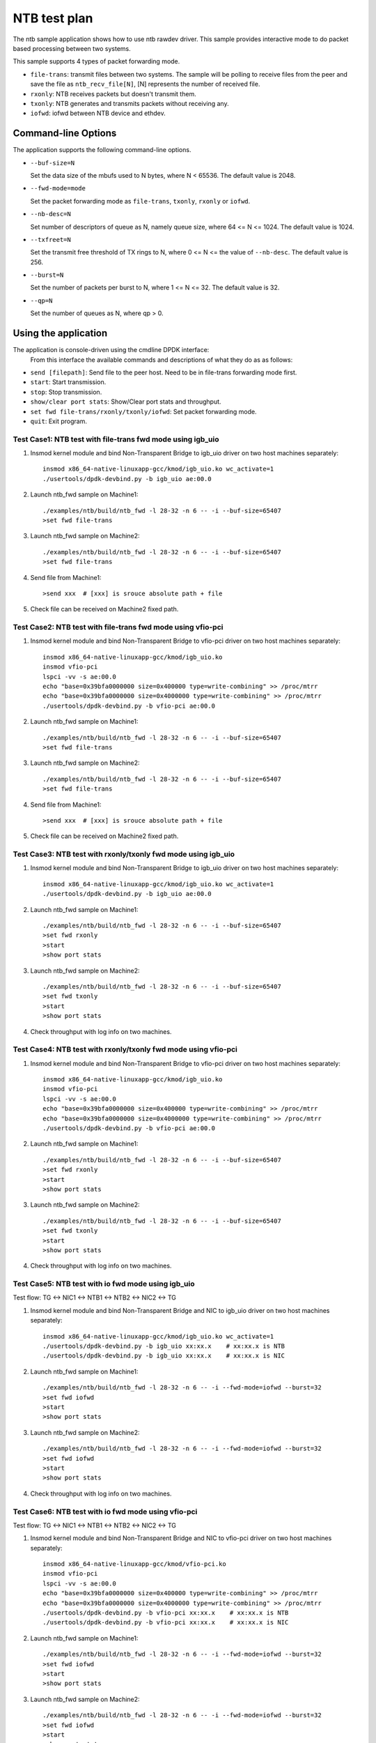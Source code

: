 .. Copyright (c) <2019>, Intel Corporation
   All rights reserved.

   Redistribution and use in source and binary forms, with or without
   modification, are permitted provided that the following conditions
   are met:

   - Redistributions of source code must retain the above copyright
     notice, this list of conditions and the following disclaimer.

   - Redistributions in binary form must reproduce the above copyright
     notice, this list of conditions and the following disclaimer in
     the documentation and/or other materials provided with the
     distribution.

   - Neither the name of Intel Corporation nor the names of its
     contributors may be used to endorse or promote products derived
     from this software without specific prior written permission.

   THIS SOFTWARE IS PROVIDED BY THE COPYRIGHT HOLDERS AND CONTRIBUTORS
   "AS IS" AND ANY EXPRESS OR IMPLIED WARRANTIES, INCLUDING, BUT NOT
   LIMITED TO, THE IMPLIED WARRANTIES OF MERCHANTABILITY AND FITNESS
   FOR A PARTICULAR PURPOSE ARE DISCLAIMED. IN NO EVENT SHALL THE
   COPYRIGHT OWNER OR CONTRIBUTORS BE LIABLE FOR ANY DIRECT, INDIRECT,
   INCIDENTAL, SPECIAL, EXEMPLARY, OR CONSEQUENTIAL DAMAGES
   (INCLUDING, BUT NOT LIMITED TO, PROCUREMENT OF SUBSTITUTE GOODS OR
   SERVICES; LOSS OF USE, DATA, OR PROFITS; OR BUSINESS INTERRUPTION)
   HOWEVER CAUSED AND ON ANY THEORY OF LIABILITY, WHETHER IN CONTRACT,
   STRICT LIABILITY, OR TORT (INCLUDING NEGLIGENCE OR OTHERWISE)
   ARISING IN ANY WAY OUT OF THE USE OF THIS SOFTWARE, EVEN IF ADVISED
   OF THE POSSIBILITY OF SUCH DAMAGE.

==============
NTB test plan
==============

The ntb sample application shows how to use ntb rawdev driver.
This sample provides interactive mode to do packet based processing
between two systems.

This sample supports 4 types of packet forwarding mode.

* ``file-trans``: transmit files between two systems. The sample will
  be polling to receive files from the peer and save the file as
  ``ntb_recv_file[N]``, [N] represents the number of received file.
* ``rxonly``: NTB receives packets but doesn't transmit them.
* ``txonly``: NTB generates and transmits packets without receiving any.
* ``iofwd``: iofwd between NTB device and ethdev.
 
Command-line Options
--------------------

The application supports the following command-line options.

* ``--buf-size=N``

  Set the data size of the mbufs used to N bytes, where N < 65536.
  The default value is 2048.

* ``--fwd-mode=mode``

  Set the packet forwarding mode as ``file-trans``, ``txonly``,
  ``rxonly`` or ``iofwd``.

* ``--nb-desc=N``

  Set number of descriptors of queue as N, namely queue size,
  where 64 <= N <= 1024. The default value is 1024.

* ``--txfreet=N``

  Set the transmit free threshold of TX rings to N, where 0 <= N <=
  the value of ``--nb-desc``. The default value is 256.

* ``--burst=N``

  Set the number of packets per burst to N, where 1 <= N <= 32.
  The default value is 32.

* ``--qp=N``

  Set the number of queues as N, where qp > 0.

Using the application
----------------------

The application is console-driven using the cmdline DPDK interface:
 From this interface the available commands and descriptions of what
 they do as as follows:
 
* ``send [filepath]``: Send file to the peer host. Need to be in
  file-trans forwarding mode first.
* ``start``: Start transmission.
* ``stop``: Stop transmission.
* ``show/clear port stats``: Show/Clear port stats and throughput.
* ``set fwd file-trans/rxonly/txonly/iofwd``: Set packet forwarding mode.
* ``quit``: Exit program.

Test Case1: NTB test with file-trans fwd mode using igb_uio 
===========================================================

1. Insmod kernel module and bind Non-Transparent Bridge to igb_uio driver on two host machines separately::

    insmod x86_64-native-linuxapp-gcc/kmod/igb_uio.ko wc_activate=1
    ./usertools/dpdk-devbind.py -b igb_uio ae:00.0

2. Launch ntb_fwd sample on Machine1::

    ./examples/ntb/build/ntb_fwd -l 28-32 -n 6 -- -i --buf-size=65407
    >set fwd file-trans

3. Launch ntb_fwd sample on Machine2::

    ./examples/ntb/build/ntb_fwd -l 28-32 -n 6 -- -i --buf-size=65407
    >set fwd file-trans

4. Send file from Machine1::

    >send xxx  # [xxx] is srouce absolute path + file

5. Check file can be received on Machine2 fixed path.

Test Case2: NTB test with file-trans fwd mode using vfio-pci
============================================================

1. Insmod kernel module and bind Non-Transparent Bridge to vfio-pci driver on two host machines separately::

    insmod x86_64-native-linuxapp-gcc/kmod/igb_uio.ko
    insmod vfio-pci
    lspci -vv -s ae:00.0
    echo "base=0x39bfa0000000 size=0x400000 type=write-combining" >> /proc/mtrr
    echo "base=0x39bfa0000000 size=0x4000000 type=write-combining" >> /proc/mtrr
    ./usertools/dpdk-devbind.py -b vfio-pci ae:00.0

2. Launch ntb_fwd sample on Machine1::

    ./examples/ntb/build/ntb_fwd -l 28-32 -n 6 -- -i --buf-size=65407
    >set fwd file-trans

3. Launch ntb_fwd sample on Machine2::

    ./examples/ntb/build/ntb_fwd -l 28-32 -n 6 -- -i --buf-size=65407
    >set fwd file-trans

4. Send file from Machine1::

    >send xxx  # [xxx] is srouce absolute path + file

5. Check file can be received on Machine2 fixed path.

Test Case3: NTB test with rxonly/txonly fwd mode using igb_uio
==============================================================

1. Insmod kernel module and bind Non-Transparent Bridge to igb_uio driver on two host machines separately::

    insmod x86_64-native-linuxapp-gcc/kmod/igb_uio.ko wc_activate=1
    ./usertools/dpdk-devbind.py -b igb_uio ae:00.0

2. Launch ntb_fwd sample on Machine1::

    ./examples/ntb/build/ntb_fwd -l 28-32 -n 6 -- -i --buf-size=65407
    >set fwd rxonly
    >start
    >show port stats

3. Launch ntb_fwd sample on Machine2::

    ./examples/ntb/build/ntb_fwd -l 28-32 -n 6 -- -i --buf-size=65407
    >set fwd txonly
    >start
    >show port stats

4. Check throughput with log info on two machines.

Test Case4: NTB test with rxonly/txonly fwd mode using vfio-pci
===============================================================

1. Insmod kernel module and bind Non-Transparent Bridge to vfio-pci driver on two host machines separately::

    insmod x86_64-native-linuxapp-gcc/kmod/igb_uio.ko
    insmod vfio-pci
    lspci -vv -s ae:00.0
    echo "base=0x39bfa0000000 size=0x400000 type=write-combining" >> /proc/mtrr
    echo "base=0x39bfa0000000 size=0x4000000 type=write-combining" >> /proc/mtrr
    ./usertools/dpdk-devbind.py -b vfio-pci ae:00.0

2. Launch ntb_fwd sample on Machine1::

    ./examples/ntb/build/ntb_fwd -l 28-32 -n 6 -- -i --buf-size=65407
    >set fwd rxonly
    >start
    >show port stats

3. Launch ntb_fwd sample on Machine2::

    ./examples/ntb/build/ntb_fwd -l 28-32 -n 6 -- -i --buf-size=65407
    >set fwd txonly
    >start
    >show port stats

4. Check throughput with log info on two machines.

Test Case5: NTB test with io fwd mode using igb_uio
===================================================
Test flow: TG <-> NIC1 <-> NTB1 <-> NTB2 <-> NIC2 <-> TG

1. Insmod kernel module and bind Non-Transparent Bridge and NIC to igb_uio driver on two host machines separately::

    insmod x86_64-native-linuxapp-gcc/kmod/igb_uio.ko wc_activate=1
    ./usertools/dpdk-devbind.py -b igb_uio xx:xx.x    # xx:xx.x is NTB
    ./usertools/dpdk-devbind.py -b igb_uio xx:xx.x    # xx:xx.x is NIC

2. Launch ntb_fwd sample on Machine1::

    ./examples/ntb/build/ntb_fwd -l 28-32 -n 6 -- -i --fwd-mode=iofwd --burst=32
    >set fwd iofwd 
    >start
    >show port stats

3. Launch ntb_fwd sample on Machine2::

    ./examples/ntb/build/ntb_fwd -l 28-32 -n 6 -- -i --fwd-mode=iofwd --burst=32
    >set fwd iofwd
    >start
    >show port stats

4. Check throughput with log info on two machines.

Test Case6: NTB test with io fwd mode using vfio-pci
====================================================
Test flow: TG <-> NIC1 <-> NTB1 <-> NTB2 <-> NIC2 <-> TG

1. Insmod kernel module and bind Non-Transparent Bridge and NIC to vfio-pci driver on two host machines separately::

    insmod x86_64-native-linuxapp-gcc/kmod/vfio-pci.ko
    insmod vfio-pci
    lspci -vv -s ae:00.0
    echo "base=0x39bfa0000000 size=0x400000 type=write-combining" >> /proc/mtrr
    echo "base=0x39bfa0000000 size=0x4000000 type=write-combining" >> /proc/mtrr
    ./usertools/dpdk-devbind.py -b vfio-pci xx:xx.x    # xx:xx.x is NTB
    ./usertools/dpdk-devbind.py -b vfio-pci xx:xx.x    # xx:xx.x is NIC

2. Launch ntb_fwd sample on Machine1::

    ./examples/ntb/build/ntb_fwd -l 28-32 -n 6 -- -i --fwd-mode=iofwd --burst=32
    >set fwd iofwd 
    >start
    >show port stats

3. Launch ntb_fwd sample on Machine2::

    ./examples/ntb/build/ntb_fwd -l 28-32 -n 6 -- -i --fwd-mode=iofwd --burst=32
    >set fwd iofwd
    >start
    >show port stats

4. Check throughput with log info on two machines.